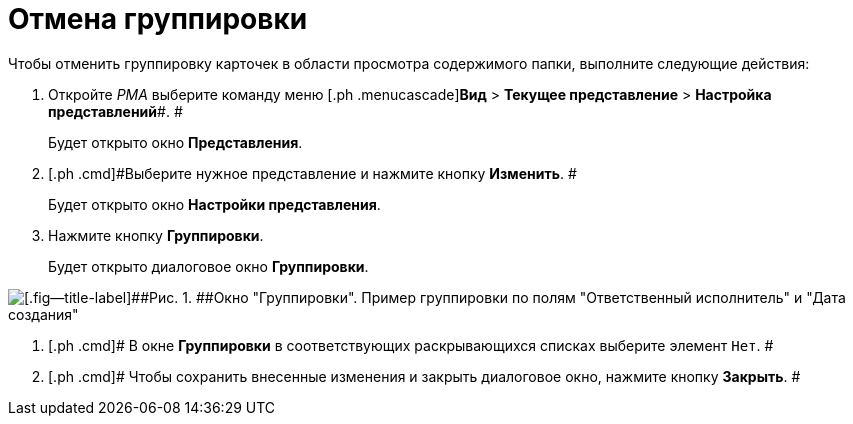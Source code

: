 = Отмена группировки

Чтобы отменить группировку карточек в области просмотра содержимого папки, выполните следующие действия:

. [.ph .cmd]#Откройте _РМА_ выберите команду меню [.ph .menucascade]#*Вид* > *Текущее представление* > *Настройка представлений*#. #
+
Будет открыто окно [.keyword .wintitle]*Представления*.
. [.ph .cmd]#Выберите нужное представление и нажмите кнопку *Изменить*. #
+
Будет открыто окно [.keyword .wintitle]*Настройки представления*.
. [.ph .cmd]#Нажмите кнопку *Группировки*.#
+
Будет открыто диалоговое окно [.keyword .wintitle]*Группировки*.

image::Grouping_Data_View.png[[.fig--title-label]##Рис. 1. ##Окно "Группировки". Пример группировки по полям "Ответственный исполнитель" и "Дата создания"]
. [.ph .cmd]# В окне [.keyword .wintitle]*Группировки* в соответствующих раскрывающихся списках выберите элемент [.kbd .ph .userinput]`Нет`. #
. [.ph .cmd]# Чтобы сохранить внесенные изменения и закрыть диалоговое окно, нажмите кнопку *Закрыть*. #

